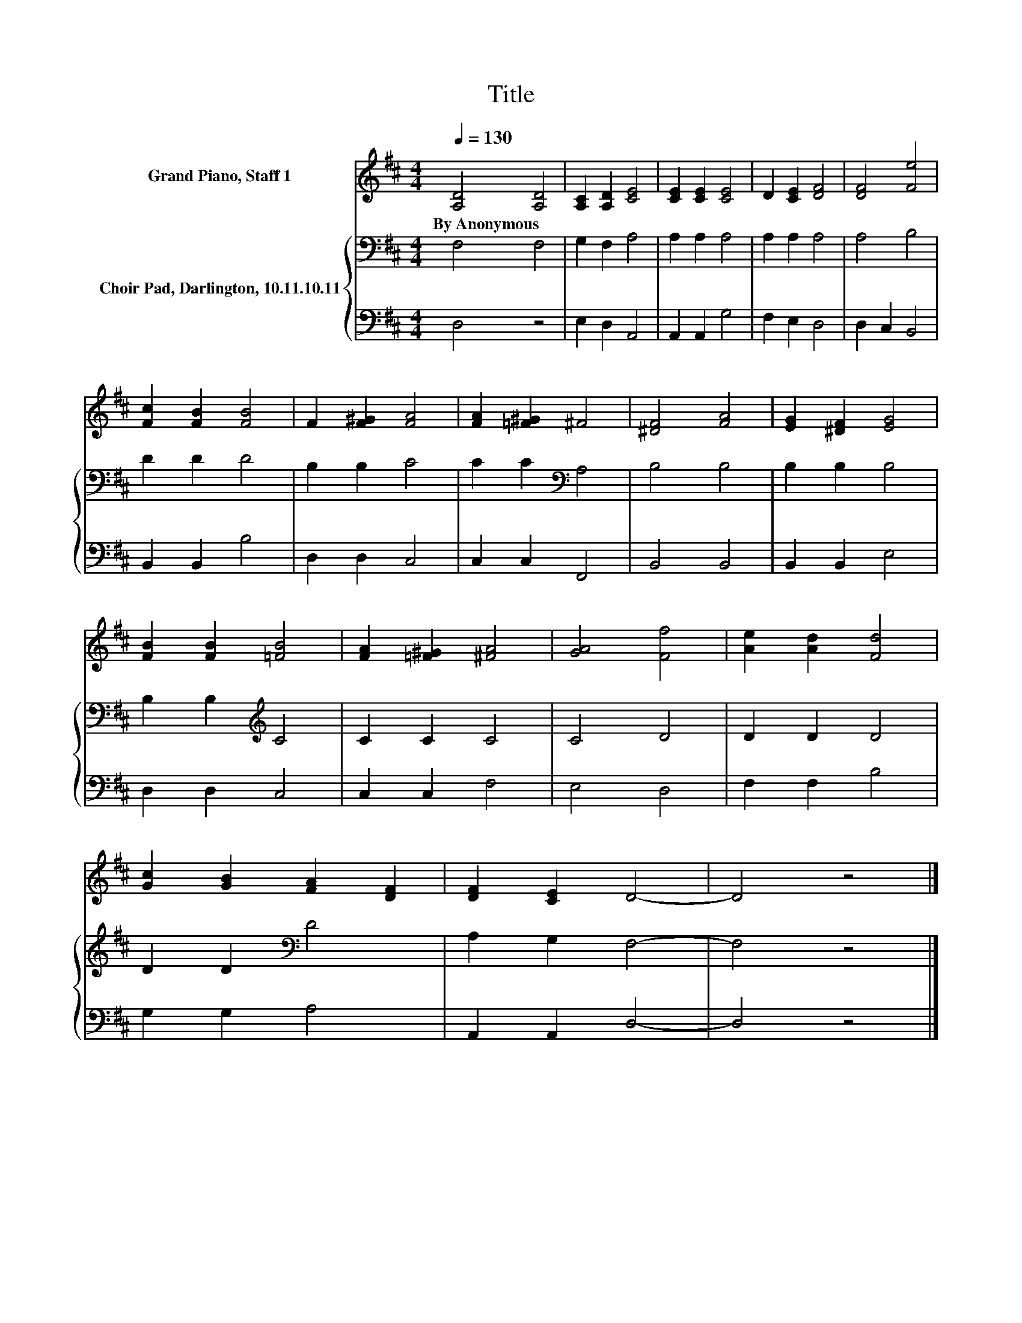 X:1
T:Title
%%score 1 { 2 | 3 }
L:1/8
Q:1/4=130
M:4/4
K:D
V:1 treble nm="Grand Piano, Staff 1"
V:2 bass nm="Choir Pad, Darlington, 10.11.10.11"
V:3 bass 
V:1
 [A,D]4 [A,D]4 | [A,C]2 [A,D]2 [CE]4 | [CE]2 [CE]2 [CE]4 | D2 [CE]2 [DF]4 | [DF]4 [Fe]4 | %5
w: By~Anonymous *|||||
 [Fc]2 [FB]2 [FB]4 | F2 [F^G]2 [FA]4 | [FA]2 [=F^G]2 ^F4 | [^DF]4 [FA]4 | [EG]2 [^DF]2 [EG]4 | %10
w: |||||
 [FB]2 [FB]2 [=FB]4 | [FA]2 [=F^G]2 [^FA]4 | [GA]4 [Ff]4 | [Ae]2 [Ad]2 [Fd]4 | %14
w: ||||
 [Gc]2 [GB]2 [FA]2 [DF]2 | [DF]2 [CE]2 D4- | D4 z4 |] %17
w: |||
V:2
 F,4 F,4 | G,2 F,2 A,4 | A,2 A,2 A,4 | A,2 A,2 A,4 | A,4 B,4 | D2 D2 D4 | B,2 B,2 C4 | %7
 C2 C2[K:bass] A,4 | B,4 B,4 | B,2 B,2 B,4 | B,2 B,2[K:treble] C4 | C2 C2 C4 | C4 D4 | D2 D2 D4 | %14
 D2 D2[K:bass] D4 | A,2 G,2 F,4- | F,4 z4 |] %17
V:3
 D,4 z4 | E,2 D,2 A,,4 | A,,2 A,,2 G,4 | F,2 E,2 D,4 | D,2 C,2 B,,4 | B,,2 B,,2 B,4 | D,2 D,2 C,4 | %7
 C,2 C,2 F,,4 | B,,4 B,,4 | B,,2 B,,2 E,4 | D,2 D,2 C,4 | C,2 C,2 F,4 | E,4 D,4 | F,2 F,2 B,4 | %14
 G,2 G,2 A,4 | A,,2 A,,2 D,4- | D,4 z4 |] %17

